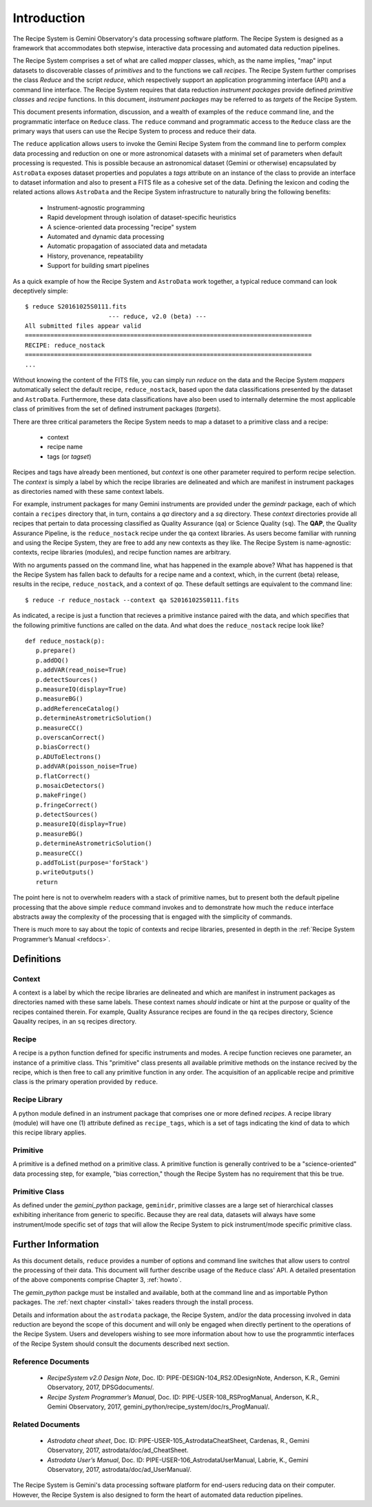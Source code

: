 .. include howto

.. _intro:

************
Introduction
************
The Recipe System is Gemini Observatory's data processing software platform.
The Recipe System is designed as a framework that accommodates both stepwise,
interactive data processing and automated data reduction pipelines.

The Recipe System comprises a set of what are called `mapper` classes, which, 
as the name implies, "map" input datasets to discoverable classes of `primitives` 
and to the functions we call `recipes`. The Recipe System further comprises the 
class `Reduce` and the script `reduce`, which respectively support an application 
programming interface (API) and a command line interface. The Recipe System 
requires that data reduction `instrument packages` provide defined `primitive 
classes` and `recipe` functions. In this document, `instrument packages` may
be referred to as `targets` of the Recipe System.

This document presents information, discussion, and a wealth of examples of 
the ``reduce`` command line, and the programmatic interface on ``Reduce`` class. 
The ``reduce`` command and programmatic access to the ``Reduce`` class are the 
primary ways that users can use the Recipe System to process and reduce their data.

The ``reduce`` application allows users to invoke the Gemini Recipe System from 
the command line to perform complex data processing and reduction on one or more 
astronomical datasets with a minimal set of parameters when default processing is 
requested. This is possible because an astronomical dataset (Gemini or otherwise) 
encapsulated by ``AstroData`` exposes dataset properties and populates a *tags* 
attribute on an instance of the class to provide an interface to dataset 
information and also to present a FITS file as a cohesive set of the data. 
Defining the lexicon and coding the related actions allows ``AstroData`` and
the Recipe System infrastructure to naturally bring the following benefits:

 • Instrument-agnostic programming
 • Rapid development through isolation of dataset-specific heuristics
 • A science-oriented data processing "recipe" system
 • Automated and dynamic data processing
 • Automatic propagation of associated data and metadata
 • History, provenance, repeatability
 • Support for building smart pipelines

As a quick example of how the Recipe System and ``AstroData`` work together, 
a typical reduce command can look deceptively simple::

 $ reduce S20161025S0111.fits
 			--- reduce, v2.0 (beta) ---
 All submitted files appear valid
 ===============================================================================
 RECIPE: reduce_nostack
 ===============================================================================
 ...

Without knowing the content of the FITS file, you can simply run `reduce` on the 
data and the Recipe System `mappers` automatically select the default recipe, 
``reduce_nostack``, based upon the data classifications presented by the dataset 
and ``AstroData``. Furthermore, these data classifications have also been used 
to internally determine the most applicable class of primitives from the set of 
defined instrument packages (`targets`).

There are three critical parameters the Recipe System needs to map a dataset to
a primitive class and a recipe:

 * context
 * recipe name
 * tags (or `tagset`)

Recipes and tags have already been mentioned, but `context` is one other 
parameter required to perform recipe selection. The `context` is simply a 
label by which the recipe libraries are delineated and which are manifest 
in instrument packages as directories named with these same context labels.

For example, instrument packages for many Gemini instruments are provided under 
the `gemindr` package, each of which contain a ``recipes`` directory that, in 
turn, contains a `qa` directory and a `sq` directory. These `context` directories 
provide all recipes that pertain to data processing classified as Quality 
Assurance (``qa``) or Science Quality (``sq``). The **QAP**, the Quality 
Assurance Pipeline, is the ``reduce_nostack`` recipe under the ``qa`` context 
libraries. As users become familiar with running and using the Recipe System, 
they are free to add any new contexts as they like. The Recipe System is 
name-agnostic: contexts, recipe libraries (modules), and recipe function names 
are arbitrary.

With no arguments passed on the command line, what has happened in the example 
above? What has happened is that the Recipe System has fallen back to defaults
for a recipe name and a context, which, in the current (beta) release, results
in the recipe, ``reduce_nostack``, and a context of `qa`. These default
settings are equivalent to the command line::

 $ reduce -r reduce_nostack --context qa S20161025S0111.fits

As indicated, a recipe is just a function that recieves a primitive instance 
paired with the data, and which specifies that the following primitive functions 
are called on the data. And what does the ``reduce_nostack`` recipe look like? 
::

 def reduce_nostack(p):
    p.prepare()
    p.addDQ()
    p.addVAR(read_noise=True)
    p.detectSources()
    p.measureIQ(display=True)
    p.measureBG()
    p.addReferenceCatalog()
    p.determineAstrometricSolution()
    p.measureCC()
    p.overscanCorrect()
    p.biasCorrect()
    p.ADUToElectrons()
    p.addVAR(poisson_noise=True)
    p.flatCorrect()
    p.mosaicDetectors()
    p.makeFringe()
    p.fringeCorrect()
    p.detectSources()
    p.measureIQ(display=True)
    p.measureBG()
    p.determineAstrometricSolution()
    p.measureCC()
    p.addToList(purpose='forStack')
    p.writeOutputs()
    return

The point here is not to overwhelm readers with a stack of primitive names, but 
to present both the default pipeline processing that the above simple ``reduce`` 
command invokes and to demonstrate how much the ``reduce`` interface abstracts 
away the complexity of the processing that is engaged with the simplicity of 
commands.

There is much more to say about the topic of contexts and recipe libraries, 
presented in depth in the :ref:`Recipe System Programmer’s Manual <refdocs>`.

Definitions
===========

Context
-------
A context is a label by which the recipe libraries are delineated and 
which are manifest in instrument packages as directories named with these 
same labels. These context names `should` indicate or hint at the purpose or 
quality of the recipes contained therein. For example, Quality Assurance recipes 
are found in the ``qa`` recipes directory, Science Qauality recipes, in an 
``sq`` recipes directory.

Recipe
------
A recipe is a python function defined for specific instruments and modes. A
recipe function recieves one parameter, an instance of a primitive class. 
This "primitive" class presents all available primitive methods on the 
instance recived by the recipe, which is then free to call any primitive 
function in any order. The acquisition of an applicable recipe and primitive
class is the primary operation provided by ``reduce``.

Recipe Library
--------------
A python module defined in an instrument package that comprises one or more 
defined *recipes*. A recipe library (module) will have one (1) attribute
defined as ``recipe_tags``, which is a set of tags indicating the kind of
data to which this recipe library applies.

Primitive
---------
A primitive is a defined method on a primitive class. A primitive function 
is generally contrived to be a "science-oriented" data processing step, for
example, "bias correction," though the Recipe System has no requirement
that this be true.

Primitive Class
---------------
As defined under the *gemini_python* package, ``geminidr``, primitive classes 
are a large set of hierarchical classes exhibiting inheritance from generic to
specific. Because they are real data, datasets will always have some 
instrument/mode specific set of *tags* that will allow the Recipe System to pick
instrument/mode specific primitive class. 

Further Information
===================
As this document details, ``reduce`` provides a number of options and command 
line switches that allow users to control the processing of their data.
This document will further describe usage of the ``Reduce`` class' API. A 
detailed presentation of the above components comprise Chapter 3, :ref:`howto`.

The *gemin_python* packge must be installed and available, both at the command 
line and as importable Python packages. The :ref:`next chapter <install>` 
takes readers through the install process.

Details and information about the ``astrodata`` package, the Recipe System, 
and/or the data processing involved in data reduction are beyond the scope of 
this document and will only be engaged when directly pertinent to the operations 
of the Recipe System. Users and developers wishing to see more information about 
how to use the programmtic interfaces of the Recipe System should consult the
documents described next section.

.. _refdocs:

Reference Documents
-------------------

  - `RecipeSystem v2.0 Design Note`, Doc. ID: PIPE-DESIGN-104_RS2.0DesignNote,
    Anderson, K.R., Gemini Observatory, 2017, DPSGdocuments/.

  - `Recipe System Programmer’s Manual`, Doc. ID: PIPE-USER-108_RSProgManual,
    Anderson, K.R., Gemini Observatory, 2017, 
    gemini_python/recipe_system/doc/rs_ProgManual/.

.. _related:

Related Documents
-----------------

  - `Astrodata cheat sheet`, Doc. ID: PIPE-USER-105_AstrodataCheatSheet,
    Cardenas, R., Gemini Observatory, 2017, astrodata/doc/ad_CheatSheet.

  - `Astrodata User’s Manual`, Doc. ID:  PIPE-USER-106_AstrodataUserManual,
    Labrie, K., Gemini Observatory, 2017, astrodata/doc/ad_UserManual/.


The Recipe System is Gemini's data processing software platform for end-users
reducing data on their computer. However, the Recipe System is also designed to 
form the heart of automated data reduction pipelines.
